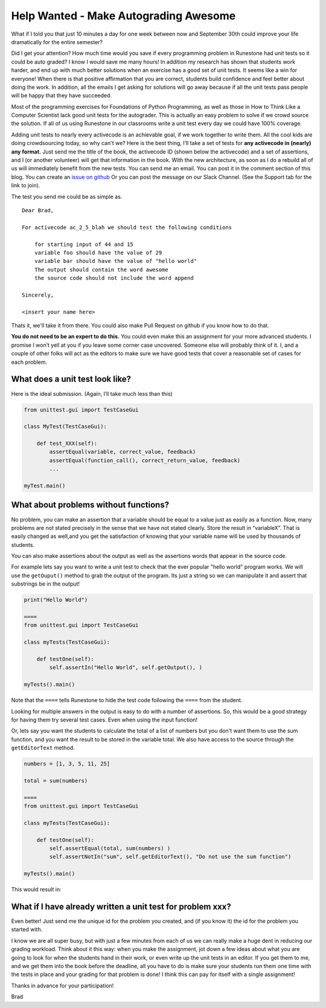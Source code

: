 Help Wanted - Make Autograding Awesome
======================================

What if I told you that just 10 minutes a day for one week between now and September 30th could improve your life dramatically for the entire semester?

.. image:: unit_tests.png
    :width: 600

Did I get your attention?  How much time would you save if every programming problem in Runestone had unit tests so it could be auto graded?  I know I would save me many hours!  In addition my research has shown that students work harder, and end up with much better solutions when an exercise has a good set of unit tests.  It seems like a win for everyone!  When there is that positive affirmation that you are correct,  students build confidence and feel better about doing the work.  In addition, all the emails I get asking for solutions will go away because if all the unit tests pass people will be happy that they have succeeded.

Most of the programming exercises for Foundations of Python Programming, as well as those in How to Think Like a Computer Scientist lack good unit tests for the autograder.  This is actually an easy problem to solve if we crowd source the solution. If all of us using Runestone in our classrooms write a unit test every day we could have 100% coverage.

Adding unit tests to nearly every activecode is an achievable goal, if we work together to write them.  All the cool kids are doing crowdsourcing today, so why can't we?  Here is the best thing, I’ll take a set of tests for **any activecode in (nearly) any format.**  Just send me the title of the book, the activecode ID (shown below the activecode) and a set of assertions, and I (or another volunteer) will get that information in the book.  With the new architecture, as soon as I do a rebuild all of us will immediately benefit from the new tests.  You can send me an email.  You can post it in the comment section of this blog.  You can create an `issue on github <https://github.com/RunestoneInteractive/RunestoneServer/issues>`_  Or you can post the message on our Slack Channel. (See the Support tab for the link to join).

The test you send me could be as simple as.

::

    Dear Brad,

    For activecode ac_2_5_blah we should test the following conditions

        for starting input of 44 and 15
        variable foo should have the value of 29
        variable bar should have the value of "hello world"
        The output should contain the word awesome
        the source code should not include the word append

    Sincerely,

    <insert your name here>

Thats it, we'll take it from there. You could also make Pull Request on github if you know how to do that. 

**You do not need to be an expert to do this.**  You could even make this an assignment for your more advanced students.  I promise I won’t yell at you if you leave some corner case uncovered.  Someone else will probably think of it.  I, and a couple of other folks will act as the editors to make sure we have good tests that cover a reasonable set of cases for each problem.

What does a unit test look like?
--------------------------------

Here is the ideal submission.  (Again, I’ll take much less than this)

.. code-block:: python

    from unittest.gui import TestCaseGui

    class MyTest(TestCaseGui):

        def test_XXX(self):
            assertEqual(variable, correct_value, feedback)
            assertEqual(function_call(), correct_return_value, feedback)
            ...

    myTest.main()

What about problems without functions?
--------------------------------------

No problem, you can make an assertion that a variable should be equal to a value just as easily as a function.  Now, many problems are not stated precisely in the sense that we have not stated clearly.  Store the result in “variableX”.  That is easily changed as well,and you get the satisfaction of knowing that your variable name will be used by thousands of students.

You can also make assertions about the output as well as the assertions words that appear in the source code.

For example lets say you want to write a unit test to check that the ever popular "hello world" program works.  We will use the ``getOuput()`` method to grab the output of the program.  Its just a string so we can manipulate it and assert that substrings be in the output!

.. code-block::  python

    print("Hello World")

    ====
    from unittest.gui import TestCaseGui

    class myTests(TestCaseGui):

        def testOne(self):
            self.assertIn("Hello World", self.getOutput(), )

    myTests().main()

Note that the ``====`` tells Runestone to hide the test code following the ``====`` from the student.

Looking for multiple answers in the output is easy to do with a number of assertions.  So, this would be a good strategy for having them try several test cases.  Even when using the input function!

Or, lets say you want the students to calculate the total of a list of numbers but you don't want them to use the sum function, and you want the result to be stored in the variable total.  We also have access to the source through the ``getEditorText`` method.

.. code-block:: python

    numbers = [1, 3, 5, 11, 25]

    total = sum(numbers)

    ====
    from unittest.gui import TestCaseGui

    class myTests(TestCaseGui):

        def testOne(self):
            self.assertEqual(total, sum(numbers) )
            self.assertNotIn("sum", self.getEditorText(), "Do not use the sum function")

    myTests().main()

This would result in:

.. image:: more_units.png
    :width: 600


What if I have already written a unit test for problem xxx?
-----------------------------------------------------------

Even better!  Just send me the unique id for the problem you created, and (if you know it) the id for the problem you started with.

I know we are all super busy, but with just a few minutes from each of us we can really make a huge dent in reducing our grading workload.  Think about it this way:  when you make the assignment,  jot down a few ideas about what you are going to look for when the students hand in their work,  or even write up the unit tests in an editor. If you get them to me, and we get them into the book before the deadline, all you have to do is make sure your students run them one time with the tests in place and your grading for that problem is done!  I think this can pay for itself with a single assignment!

Thanks in advance for your participation!

Brad

.. author:: default
.. categories:: Development, Community
.. tags:: none
.. comments::

